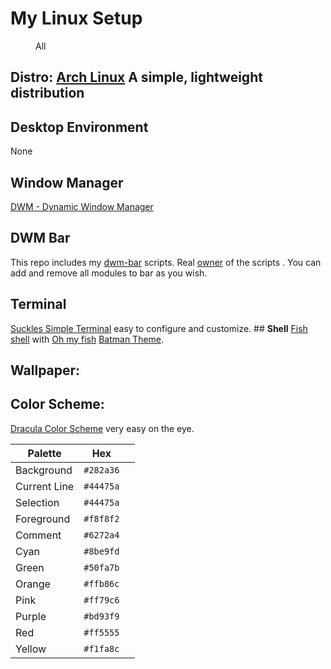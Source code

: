 * My Linux Setup
  :PROPERTIES:
  :CUSTOM_ID: my-linux-setup
  :END:

#+CAPTION: All
[[file:Screenshots/All.png]]

** *Distro:* [[https://www.archlinux.org/][Arch Linux]] A simple, lightweight distribution
   :PROPERTIES:
   :CUSTOM_ID: distro-arch-linux-a-simple-lightweight-distribution
   :END:

** [[file:Screenshots/distro.png]]
   :PROPERTIES:
   :CUSTOM_ID: neofetch
   :END:

** *Desktop Environment*
   :PROPERTIES:
   :CUSTOM_ID: desktop-environment
   :END:

None

** *Window Manager*
   :PROPERTIES:
   :CUSTOM_ID: window-manager
   :END:

[[https://dwm.suckless.org/][DWM - Dynamic Window Manager]]

** *DWM Bar*
   :PROPERTIES:
   :CUSTOM_ID: dwm-bar
   :END:

This repo includes my
[[https://github.com/realsontaran/Setup/tree/master/dwm-bar][dwm-bar]]
scripts. Real [[https://github.com/joestandring/dwm-bar][owner]] of the
scripts . You can add and remove all modules to bar as you wish.

** *Terminal*
   :PROPERTIES:
   :CUSTOM_ID: terminal
   :END:

[[https://st.suckless.org/][Suckles Simple Terminal]] easy to configure
and customize. ## *Shell* [[https://fishshell.com/][Fish shell]] with
[[https://github.com/oh-my-fish/oh-my-fish][Oh my fish]]
[[https://github.com/oh-my-fish/theme-batman][Batman Theme]].
[[file:Screenshots/st.png]]

** *Wallpaper:* [[file:Screenshots/WP.png]]
   :PROPERTIES:
   :CUSTOM_ID: wallpaper-wp
   :END:

** *Color Scheme:*
   :PROPERTIES:
   :CUSTOM_ID: color-scheme
   :END:

[[https://github.com/dracula/dracula-theme][Dracula Color Scheme]] very
easy on the eye.

| Palette      | Hex       | [[https://draculatheme.com/static/img/color-boxes/eyedropper.png]]   |
|--------------+-----------+----------------------------------------------------------------------|
| Background   | =#282a36= | [[https://draculatheme.com/static/img/color-boxes/background.png]]   |
| Current Line | =#44475a= | [[https://draculatheme.com/static/img/color-boxes/current_line.png]] |
| Selection    | =#44475a= | [[https://draculatheme.com/static/img/color-boxes/selection.png]]    |
| Foreground   | =#f8f8f2= | [[https://draculatheme.com/static/img/color-boxes/foreground.png]]   |
| Comment      | =#6272a4= | [[https://draculatheme.com/static/img/color-boxes/comment.png]]      |
| Cyan         | =#8be9fd= | [[https://draculatheme.com/static/img/color-boxes/cyan.png]]         |
| Green        | =#50fa7b= | [[https://draculatheme.com/static/img/color-boxes/green.png]]        |
| Orange       | =#ffb86c= | [[https://draculatheme.com/static/img/color-boxes/orange.png]]       |
| Pink         | =#ff79c6= | [[https://draculatheme.com/static/img/color-boxes/pink.png]]         |
| Purple       | =#bd93f9= | [[https://draculatheme.com/static/img/color-boxes/purple.png]]       |
| Red          | =#ff5555= | [[https://draculatheme.com/static/img/color-boxes/red.png]]          |
| Yellow       | =#f1fa8c= | [[https://draculatheme.com/static/img/color-boxes/yellow.png]]       |

